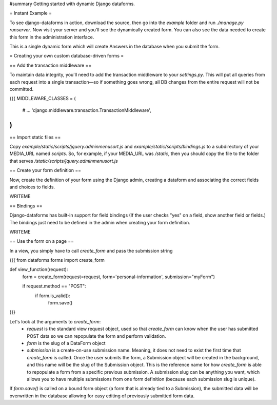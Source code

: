 #summary Getting started with dynamic Django dataforms.

= Instant Example =

To see django-dataforms in action, download the source, then go into the `example` folder and run `./manage.py runserver`. Now visit your server and you'll see the dynamically created form. You can also see the data needed to create this form in the administration interface.

This is a single dynamic form which will create Answers in the database when you submit the form.

= Creating your own custom database-driven forms =

== Add the transaction middleware ==

To maintain data integrity, you'll need to add the transaction middleware to your `settings.py`. This will put all queries from each request into a single transaction—so if something goes wrong, all DB changes from the entire request will not be committed.

{{{
MIDDLEWARE_CLASSES = (
	# ...
	'django.middleware.transaction.TransactionMiddleware',	
)
}}}

== Import static files ==

Copy `example/static/scripts/jquery.adminmenusort.js` and `example/static/scripts/bindings.js` to a subdirectory of your MEDIA_URL named `scripts`. So, for example, if your MEDIA_URL was `/static`, then you should copy the file to the folder that serves `/static/scripts/jquery.adminmenusort.js`

== Create your form definition ==

Now, create the definition of your form using the Django admin, creating a dataform and associating the correct fields and choices to fields. 

WRITEME

== Bindings ==

Django-dataforms has built-in support for field bindings (If the user checks "yes" on a field, show another field or fields.) The bindings just need to be defined in the admin when creating your form definition.

WRITEME

== Use the form on a page ==

In a view, you simply have to call `create_form` and pass the submission string

{{{
from dataforms.forms import create_form

def view_function(request):
	form = create_form(request=request, form='personal-information', submission="myForm")
	
	if request.method == "POST":
		if form.is_valid():
			form.save()
}}}

Let's look at the arguments to `create_form`:
 * `request` is the standard view request object, used so that `create_form` can know when the user has submitted POST data so we can repopulate the form and perform validation.
 * `form` is the slug of a DataForm object
 * `submission` is a create-on-use submission name. Meaning, it does not need to exist the first time that `create_form` is called. Once the user submits the form, a Submission object will be created in the background, and this name will be the slug of the Submission object. This is the reference name for how `create_form` is able to repopulate a form from a specific previous submission. A submission slug can be anything you want, which allows you to have multiple submissions from one form definition (because each submission slug is unique).

If `form.save()` is called on a bound form object (a form that is already tied to a Submission), the submitted data will be overwritten in the database allowing for easy editing of previously submitted form data.
